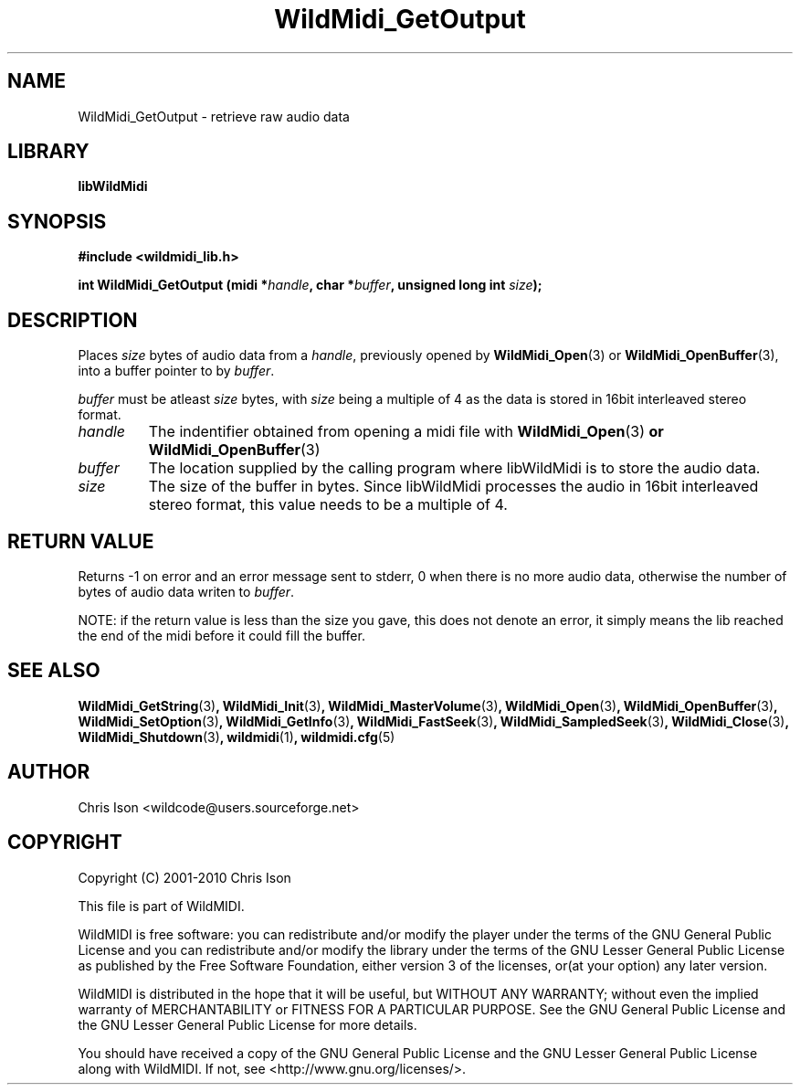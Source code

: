 .TH WildMidi_GetOutput 3 "05 June 2010" "" "WildMidi Programmer's Manual"
.SH NAME
WildMidi_GetOutput \- retrieve raw audio data
.PP
.SH LIBRARY
.B libWildMidi
.PP
.SH SYNOPSIS
.B #include <wildmidi_lib.h>
.PP
.B int WildMidi_GetOutput (midi *\fIhandle\fP, char *\fIbuffer\fP, unsigned long int \fIsize\fP);
.PP
.SH DESCRIPTION
Places \fIsize\fP bytes of audio data from a \fIhandle\fP, previously opened by \fBWildMidi_Open\fP\fR(3)\fP or \fBWildMidi_OpenBuffer\fP\fR(3)\fP, into a buffer pointer to by \fIbuffer\fP.
.PP
\fIbuffer\fP must be atleast \fIsize\fP bytes, with \fIsize\fP being a multiple of 4 as the data is stored in 16bit interleaved stereo format.
.PP
.IP \fIhandle\fP
The indentifier obtained from opening a midi file with \fBWildMidi_Open\fR(3)\fP or \fBWildMidi_OpenBuffer\fR(3)\fP
.PP
.IP \fIbuffer\fP
The location supplied by the calling program where libWildMidi is to store the audio data.
.PP
.IP \fIsize\fP
The size of the buffer in bytes. Since libWildMidi processes the audio in 16bit interleaved stereo format, this value needs to be a multiple of 4.
.PP
.SH "RETURN VALUE"
Returns -1 on error and an error message sent to stderr, 0 when there is no more audio data, otherwise the number of bytes of audio data writen to \fIbuffer\fP.
.PP
NOTE: if the return value is less than the size you gave, this does not denote an error, it simply means the lib reached the end of the midi before it could fill the buffer.
.PP
.SH SEE ALSO
.BR WildMidi_GetString (3) ,
.BR WildMidi_Init (3) ,
.BR WildMidi_MasterVolume (3) ,
.BR WildMidi_Open (3) ,
.BR WildMidi_OpenBuffer (3) ,
.BR WildMidi_SetOption (3) ,
.BR WildMidi_GetInfo (3) ,
.BR WildMidi_FastSeek (3) ,
.BR WildMidi_SampledSeek (3) ,
.BR WildMidi_Close (3) ,
.BR WildMidi_Shutdown (3) ,
.BR wildmidi (1) ,
.BR wildmidi.cfg (5)
.PP
.SH AUTHOR
Chris Ison <wildcode@users.sourceforge.net>
.PP
.SH COPYRIGHT
Copyright (C) 2001-2010 Chris Ison
.PP
This file is part of WildMIDI.
.PP
WildMIDI is free software: you can redistribute and/or modify the player under the terms of the GNU General Public License and you can redistribute and/or modify the library under the terms of the GNU Lesser General Public License as published by the Free Software Foundation, either version 3 of the licenses, or(at your option) any later version.
.PP
WildMIDI is distributed in the hope that it will be useful, but WITHOUT ANY WARRANTY; without even the implied warranty of MERCHANTABILITY or FITNESS FOR A PARTICULAR PURPOSE. See the GNU General Public License and the GNU Lesser General Public License for more details.
.PP
You should have received a copy of the GNU General Public License and the GNU Lesser General Public License along with WildMIDI. If not, see <http://www.gnu.org/licenses/>.
.PP

